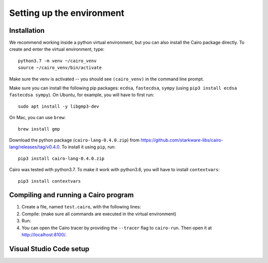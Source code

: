 .. _quickstart:

Setting up the environment
==========================

Installation
------------

We recommend working inside a python virtual environment, but you can also install
the Cairo package directly.
To create and enter the virtual environment, type::

    python3.7 -m venv ~/cairo_venv
    source ~/cairo_venv/bin/activate

Make sure the venv is activated -- you should see ``(cairo_venv)`` in the command line prompt.

Make sure you can install the following pip packages: ``ecdsa``, ``fastecdsa``, ``sympy``
(using ``pip3 install ecdsa fastecdsa sympy``).
On Ubuntu, for example, you will have to first run::

    sudo apt install -y libgmp3-dev

On Mac, you can use ``brew``::

    brew install gmp

Download the python package (``cairo-lang-0.4.0.zip``) from
https://github.com/starkware-libs/cairo-lang/releases/tag/v0.4.0.
To install it using ``pip``, run::

    pip3 install cairo-lang-0.4.0.zip

Cairo was tested with python3.7.
To make it work with python3.6, you will have to install ``contextvars``::

    pip3 install contextvars

Compiling and running a Cairo program
-------------------------------------

1.  Create a file, named ``test.cairo``, with the following lines:

    .. tested-code:: cairo quickstart_code

        func main():
            [ap] = 1000; ap++
            [ap] = 2000; ap++
            [ap] = [ap - 2] + [ap - 1]; ap++
            ret
        end

2.  Compile: (make sure all commands are executed in the virtual environment)

    .. tested-code:: none compile_cmd

        cairo-compile test.cairo --output test_compiled.json

3.  Run:

    .. tested-code:: none quickstart_run_cmd

        cairo-run \
          --program=test_compiled.json --print_output \
          --print_info --relocate_prints


4.  You can open the Cairo tracer by providing the ``--tracer`` flag to ``cairo-run``.
    Then open it at http://localhost:8100/.


.. test::

    import os
    import subprocess
    import sys
    import tempfile
    with tempfile.TemporaryDirectory() as tmpdir:
        # Define a virtual environment for running both cairo-compile and cairo-run.
        site_dir = os.path.abspath(os.path.join(os.path.dirname(sys.executable), '..')) + '-site'
        path = os.path.join(site_dir, 'starkware/cairo/lang/scripts') + ':' + os.environ['PATH']
        env = {'PATH': path}

        open(os.path.join(tmpdir, 'test.cairo'), 'w').write(codes['quickstart_code'])
        subprocess.check_output(codes['compile_cmd'], shell=True, cwd=tmpdir, env=env)
        subprocess.check_output(codes['quickstart_run_cmd'], shell=True, cwd=tmpdir, env=env)

Visual Studio Code setup
------------------------

.. only:: internal

    Install the Cairo Visual Studio Code extension::

        cd src/starkware/cairo/lang/ide/vscode-cairo/
        sudo npm install -g vsce
        npm install
        vsce package
        code --install-extension cairo*.vsix

    Configure vscode settings::

        "cairo.cairoFormatPath": "${workspaceFolder}/src/starkware/cairo/lang/scripts/cairo-format",
        "editor.formatOnSaveTimeout": 1500,

.. only:: not internal

    Download the Cairo Visual Studio Code extension (``cairo-0.4.0.vsix``) from
    https://github.com/starkware-libs/cairo-lang/releases/tag/v0.4.0,
    and install it using::

        code --install-extension cairo-0.4.0.vsix

    Configure Visual Studio Code settings::

        "editor.formatOnSave": true,
        "editor.formatOnSaveTimeout": 1500

    **Note:** You should start Visual Studio Code from the terminal
    *running the virtual environment*, by typing ``code``.
    For instructions for macOS, see
    `here <https://code.visualstudio.com/docs/setup/mac#_launching-from-the-command-line>`_.

.. only:: internal

    VIM Setup
    ---------

    Install the Cairo VIM extension:

    .. code::

        cp -r src/starkware/cairo/lang/ide/vim/* ~/.vim/

    To use the auto-formatter, type ``:Format`` to format the Cairo code in the current buffer.
